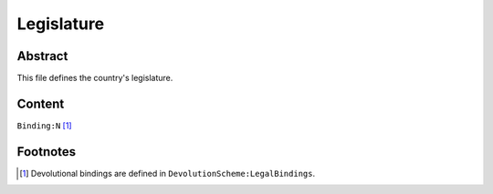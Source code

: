 Legislature
############################################################

Abstract
============================================================

This file defines the country's legislature.

Content
============================================================
``Binding:N`` [1]_

Footnotes
============================================================

.. [1] Devolutional bindings are defined in ``DevolutionScheme:LegalBindings``.
